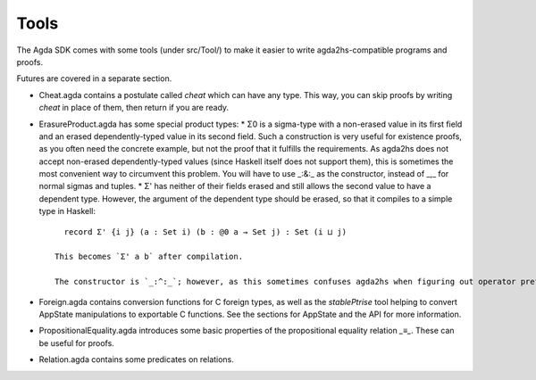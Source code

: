 *****
Tools
*****

The Agda SDK comes with some tools (under src/Tool/) to make it easier to write agda2hs-compatible programs and proofs.

Futures are covered in a separate section.

* Cheat.agda contains a postulate called `cheat` which can have any type. This way, you can skip proofs by writing `cheat` in place of them, then return if you are ready.
* ErasureProduct.agda has some special product types:
  * Σ0 is a sigma-type with a non-erased value in its first field and an erased dependently-typed value in its second field. Such a construction is very useful for existence proofs, as you often need the concrete example, but not the proof that it fulfills the requirements. As agda2hs does not accept non-erased dependently-typed values (since Haskell itself does not support them), this is sometimes the most convenient way to circumvent this problem. You will have to use _:&:_ as the constructor, instead of _,_ for normal sigmas and tuples.
  * Σ' has neither of their fields erased and still allows the second value to have a dependent type. However, the argument of the dependent type should be erased, so that it compiles to a simple type in Haskell::

      record Σ' {i j} (a : Set i) (b : @0 a → Set j) : Set (i ⊔ j)

    This becomes `Σ' a b` after compilation.

    The constructor is `_:^:_`; however, as this sometimes confuses agda2hs when figuring out operator preferences, an alias called `prefixCon` is also included.
* Foreign.agda contains conversion functions for C foreign types, as well as the `stablePtrise` tool helping to convert AppState manipulations to exportable C functions. See the sections for AppState and the API for more information.
* PropositionalEquality.agda introduces some basic properties of the propositional equality relation `_≡_`. These can be useful for proofs.
* Relation.agda contains some predicates on relations.
